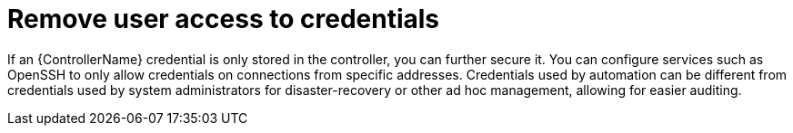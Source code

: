 [id="controller-remove-access-credentials"]

= Remove user access to credentials

If an {ControllerName} credential is only stored in the controller, you can further secure it. 
You can configure services such as OpenSSH to only allow credentials on connections from specific addresses. 
Credentials used by automation can be different from credentials used by system administrators for disaster-recovery or other ad hoc management, allowing for easier auditing.
